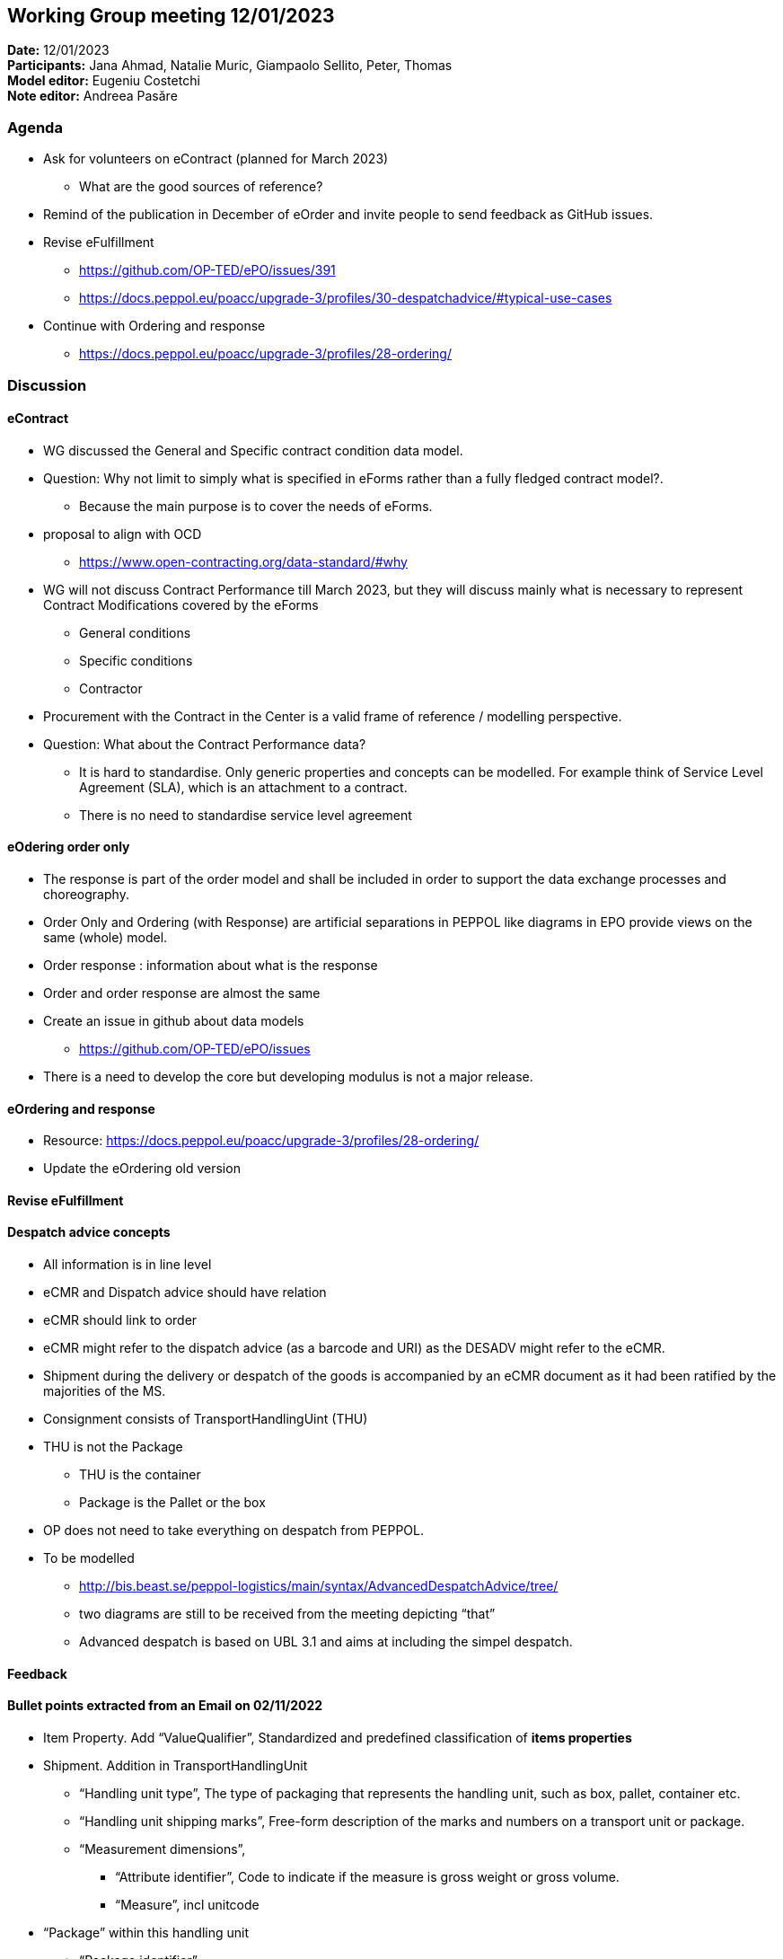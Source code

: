 == Working Group meeting 12/01/2023

*Date:* 12/01/2023  +
*Participants:* Jana Ahmad, Natalie Muric, Giampaolo Sellito, Peter, Thomas +
*Model editor:* Eugeniu Costetchi +
*Note editor:* Andreea Pasăre

=== Agenda

* Ask for volunteers on eContract (planned for March 2023)
** What are the good sources of reference?
* Remind of the publication in December of eOrder and invite people to send feedback as GitHub issues.
* Revise eFulfillment
** https://github.com/OP-TED/ePO/issues/391[https://github.com/OP-TED/ePO/issues/391]
** https://docs.peppol.eu/poacc/upgrade-3/profiles/30-despatchadvice/#typical-use-cases[https://docs.peppol.eu/poacc/upgrade-3/profiles/30-despatchadvice/#typical-use-cases]

* Continue with Ordering and response
** https://docs.peppol.eu/poacc/upgrade-3/profiles/28-ordering/[https://docs.peppol.eu/poacc/upgrade-3/profiles/28-ordering/]

=== Discussion

==== eContract

* WG discussed the General and Specific contract condition data model.
* Question: Why not limit to simply what is specified in eForms rather than a fully fledged contract model?.
** Because the main purpose is to cover the needs of eForms.
*  proposal to align with OCD
** https://www.open-contracting.org/data-standard/#why[https://www.open-contracting.org/data-standard/#why]
* WG will not discuss Contract Performance till March 2023, but they will discuss mainly what is necessary to represent Contract Modifications covered by the eForms
** General conditions
** Specific conditions
** Contractor
* Procurement with the Contract in the Center is a valid frame of reference / modelling perspective.
* Question: What about the Contract Performance data?
** It is hard to standardise. Only generic properties and concepts can be modelled. For example think of Service Level Agreement (SLA), which is an attachment to a contract.
** There is no need to standardise service level agreement

==== eOdering order only

*  The response is part of the order model and shall be included in order to support the data exchange processes and choreography.
* Order Only and Ordering (with Response) are artificial separations in PEPPOL like diagrams in EPO provide views on the same (whole) model.
* Order response : information about what is the response
* Order and order response are almost the same
* Create an issue in github about data models
** https://github.com/OP-TED/ePO/issues[https://github.com/OP-TED/ePO/issues]
* There is a need to develop the core but developing modulus is not  a major release.

==== eOrdering and response

* Resource: https://docs.peppol.eu/poacc/upgrade-3/profiles/28-ordering/[https://docs.peppol.eu/poacc/upgrade-3/profiles/28-ordering/]
* Update the eOrdering old version

==== Revise eFulfillment

==== Despatch advice concepts


* All information is in line level
* eCMR  and Dispatch advice should have relation
* eCMR should link to order
* eCMR might refer to the dispatch advice (as a barcode and URI) as the DESADV might refer to the eCMR.
* Shipment during the delivery or despatch of the goods is accompanied by an eCMR document as it had been ratified by the majorities of the MS.
* Consignment consists of TransportHandlingUint (THU)
* THU is not the Package
** THU is the container
** Package is the Pallet or the box
* OP does not need to take everything on despatch from PEPPOL.
* To be modelled
** http://bis.beast.se/peppol-logistics/main/syntax/AdvancedDespatchAdvice/tree/[http://bis.beast.se/peppol-logistics/main/syntax/AdvancedDespatchAdvice/tree/]
** two diagrams are still to be received from the meeting depicting “that”
** Advanced despatch is based on UBL 3.1 and aims at including the simpel despatch.
// ** The main differences:
// *** Uses of transport event (seems similar to SHipmentInformation within EPO)
// *** Consignment uses are more narrow

==== Feedback

==== Bullet points extracted from an Email  on 02/11/2022

* Item Property. Add “ValueQualifier”, Standardized and predefined classification of *items properties*
* Shipment. Addition in TransportHandlingUnit
** “Handling unit type”, The type of packaging that represents the handling unit, such as box, pallet, container etc.
** “Handling unit shipping marks”, Free-form description of the marks and numbers on a transport unit or package.
** “Measurement dimensions”,
*** “Attribute identifier”, Code to indicate if the measure is gross weight or gross volume.
*** “Measure”, incl unitcode
* “Package” within this handling unit
** “Package identifier”
** “Packaging type code”, The type of packaging used, such as box, pallet, container etc.


=== Action point:

* Update html version of eOrdering (ordering and response) and send for revision.
* Model the Advanced despatch from PEPPOL[http://bis.beast.se/peppol-logistics/main/syntax/AdvancedDespatchAdvice/tree/[here]] + using diagrams from the meeting for guidance
* Harmonise across modules (order/catalogue/despatch and their lines + the information hubs that may associate with some or all of them)



